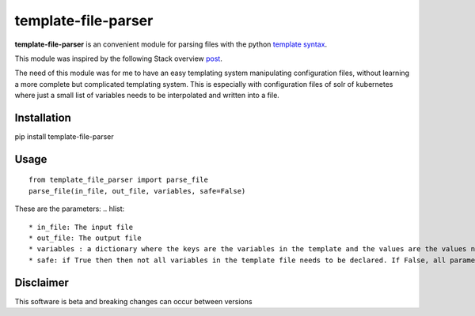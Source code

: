template-file-parser
====================

|Build Status|

.. |Build Status| image:: https://travis-ci.org/david-gang/template-file-parser.svg?branch=master
   :target: https://travis-ci.org/david-gang/template-file-parser

**template-file-parser** is an convenient module for parsing files with the python `template syntax <https://docs.python.org/3.6/library/string.html#template-strings>`_.

This module was inspired by the following Stack overview `post <https://stackoverflow.com/a/6385940/2343743>`_.

The need of this module was for me to have an easy templating system manipulating configuration files, without learning a more complete but complicated templating system.
This is especially with configuration files of solr of kubernetes where just a small list of variables needs to be interpolated and written into a file.


Installation
------------

pip install template-file-parser

Usage
-----

::

    from template_file_parser import parse_file
    parse_file(in_file, out_file, variables, safe=False)

These are the parameters:
.. hlist::
    * in_file: The input file
    * out_file: The output file
    * variables : a dictionary where the keys are the variables in the template and the values are the values needed to substitute
    * safe: if True then then not all variables in the template file needs to be declared. If False, all parameters needs to be declared. For more information read `here <https://docs.python.org/3.6/library/string.html#template-strings>`_

Disclaimer
----------

This software is beta and breaking changes can occur between versions




